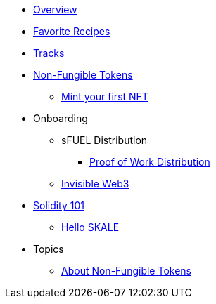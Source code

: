 * xref:index.adoc[Overview]
* xref:favorites.adoc[Favorite Recipes]
* xref:tracks.adoc[Tracks]

* xref:nfts/index.adoc[Non-Fungible Tokens]
** xref:nfts/0-mint-your-first-nft.adoc[Mint your first  NFT]

* Onboarding
** sFUEL Distribution
*** xref:onboarding/sfuel/pow-distribution.adoc[Proof of Work Distribution]
** xref:onboarding/invisible-web3.adoc[Invisible Web3]

* xref:solidity/index.adoc[Solidity 101]
** xref:solidity/0-hello-skale.adoc[Hello SKALE]


* Topics
** xref:topics/nfts.adoc[About Non-Fungible Tokens]

